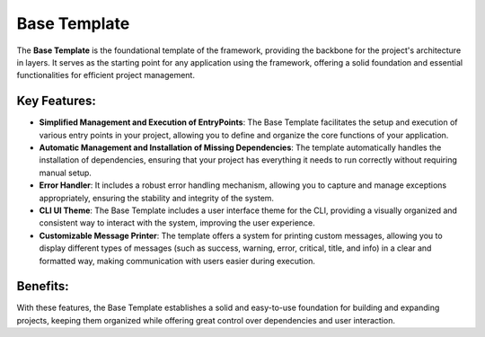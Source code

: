 Base Template
=============================

The **Base Template** is the foundational template of the framework, providing the backbone for the project's architecture in layers. It serves as the starting point for any application using the framework, offering a solid foundation and essential functionalities for efficient project management.

Key Features:
-----------------

- **Simplified Management and Execution of EntryPoints**: The Base Template facilitates the setup and execution of various entry points in your project, allowing you to define and organize the core functions of your application.

- **Automatic Management and Installation of Missing Dependencies**: The template automatically handles the installation of dependencies, ensuring that your project has everything it needs to run correctly without requiring manual setup.

- **Error Handler**: It includes a robust error handling mechanism, allowing you to capture and manage exceptions appropriately, ensuring the stability and integrity of the system.

- **CLI UI Theme**: The Base Template includes a user interface theme for the CLI, providing a visually organized and consistent way to interact with the system, improving the user experience.

- **Customizable Message Printer**: The template offers a system for printing custom messages, allowing you to display different types of messages (such as success, warning, error, critical, title, and info) in a clear and formatted way, making communication with users easier during execution.

Benefits:
-------------

With these features, the Base Template establishes a solid and easy-to-use foundation for building and expanding projects, keeping them organized while offering great control over dependencies and user interaction.

